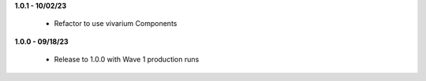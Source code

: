 **1.0.1 - 10/02/23**

 - Refactor to use vivarium Components

**1.0.0 - 09/18/23**

 - Release to 1.0.0 with Wave 1 production runs
